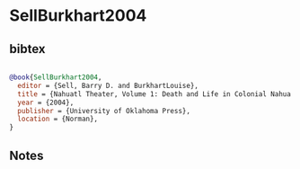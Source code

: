 * SellBurkhart2004




** bibtex

#+NAME: bibtex
#+BEGIN_SRC bibtex

@book{SellBurkhart2004,
  editor = {Sell, Barry D. and BurkhartLouise},
  title = {Nahuatl Theater, Volume 1: Death and Life in Colonial Nahua Mexico},
  year = {2004},
  publisher = {University of Oklahoma Press},
  location = {Norman},
}

#+END_SRC




** Notes

